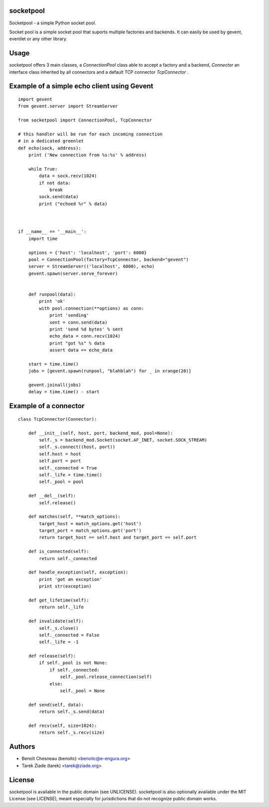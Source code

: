 socketpool
----------

Socketpool - a simple Python socket pool.

Socket pool is a simple socket pool that suports multiple factories and
backends. It can easily be used by gevent, eventlet or any other library.

Usage
-----

socketpool offers 3 main classes, a `ConnectionPool` class able to
accept a factory and a backend, `Connector` an interface class
inherited by all connectors and a default TCP connector `TcpConnector` .


Example of a simple echo client using Gevent
--------------------------------------------

::

    import gevent
    from gevent.server import StreamServer

    from socketpool import ConnectionPool, TcpConnector

    # this handler will be run for each incoming connection
    # in a dedicated greenlet
    def echo(sock, address):
        print ('New connection from %s:%s' % address)

        while True:
            data = sock.recv(1024)
            if not data:
                break
            sock.send(data)
            print ("echoed %r" % data)



    if __name__ == '__main__':
        import time

        options = {'host': 'localhost', 'port': 6000}
        pool = ConnectionPool(factory=TcpConnector, backend="gevent")
        server = StreamServer(('localhost', 6000), echo)
        gevent.spawn(server.serve_forever)


        def runpool(data):
            print 'ok'
            with pool.connection(**options) as conn:
                print 'sending'
                sent = conn.send(data)
                print 'send %d bytes' % sent
                echo_data = conn.recv(1024)
                print "got %s" % data
                assert data == echo_data

        start = time.time()
        jobs = [gevent.spawn(runpool, "blahblah") for _ in xrange(20)]

        gevent.joinall(jobs)
        delay = time.time() - start


Example of a connector
----------------------

::

    class TcpConnector(Connector):

        def __init__(self, host, port, backend_mod, pool=None):
            self._s = backend_mod.Socket(socket.AF_INET, socket.SOCK_STREAM)
            self._s.connect((host, port))
            self.host = host
            self.port = port
            self._connected = True
            self._life = time.time()
            self._pool = pool

        def __del__(self):
            self.release()

        def matches(self, **match_options):
            target_host = match_options.get('host')
            target_port = match_options.get('port')
            return target_host == self.host and target_port == self.port

        def is_connected(self):
            return self._connected

        def handle_exception(self, exception):
            print 'got an exception'
            print str(exception)

        def get_lifetime(self):
            return self._life

        def invalidate(self):
            self._s.close()
            self._connected = False
            self._life = -1

        def release(self):
            if self._pool is not None:
                if self._connected:
                    self._pool.release_connection(self)
                else:
                    self._pool = None

        def send(self, data):
            return self._s.send(data)

        def recv(self, size=1024):
            return self._s.recv(size)


Authors
-------

- Benoît Chesneau (benoitc) <benoitc@e-engura.org>
- Tarek Ziade (tarek) <tarek@ziade.org>

License
-------

socketpool is available in the public domain (see UNLICENSE). socketpool
is also optionally available under the MIT License (see LICENSE), meant
especially for jurisdictions that do not recognize public domain works.


